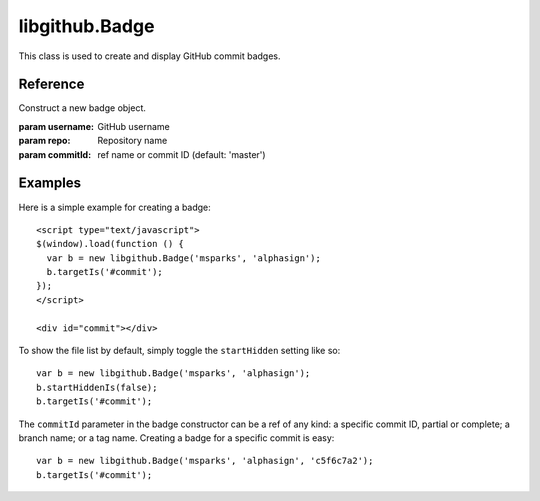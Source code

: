 .. _libgithub.Badge:

libgithub.Badge
===============

This class is used to create and display GitHub commit badges.

Reference
---------

.. class:: libgithub.Badge(username, repo[, commitId])

  Construct a new badge object.

  :param username: GitHub username
  :param repo: Repository name
  :param commitId: ref name or commit ID (default: 'master')

  .. method:: gravatarSize()

    Get the `Gravatar <http://gravatar.com>`_ size. Defaults to 60 pixels.

  .. method:: gravatarSizeIs(size)

    Set the `Gravatar <http://gravatar.com>`_ size.

    :param size: width of Gravatar in pixels

  .. method:: startHidden()

    Current ``startHidden`` setting. If true, the file list is hidden when the
    badge is created. Defaults to true.

  .. method:: startHiddenIs(setting)

    Set the ``startHidden`` setting.

    :param setting: new setting. True = hide file list, False = show file list

  .. method:: target()

    Get the current target.

  .. method:: targetIs(selector)

    Set the target HTML element via a jQuery selector.

    This issues a request to GitHub for commit data and creates a callback to
    display the badge.

    The badge is appended to the inside of the element selected by the selector.

    :param selector: string selector to find the target HTML element. See the
                     `jQuery documentation <http://jquery.com>`_ for more
                     information about valid selectors.


Examples
--------

Here is a simple example for creating a badge::

  <script type="text/javascript">
  $(window).load(function () {
    var b = new libgithub.Badge('msparks', 'alphasign');
    b.targetIs('#commit');
  });
  </script>

  <div id="commit"></div>

To show the file list by default, simply toggle the ``startHidden`` setting like so::

  var b = new libgithub.Badge('msparks', 'alphasign');
  b.startHiddenIs(false);
  b.targetIs('#commit');

The ``commitId`` parameter in the badge constructor can be a ref of any kind: a specific commit ID, partial or complete; a branch name; or a tag name. Creating a badge for a specific commit is easy::

  var b = new libgithub.Badge('msparks', 'alphasign', 'c5f6c7a2');
  b.targetIs('#commit');
